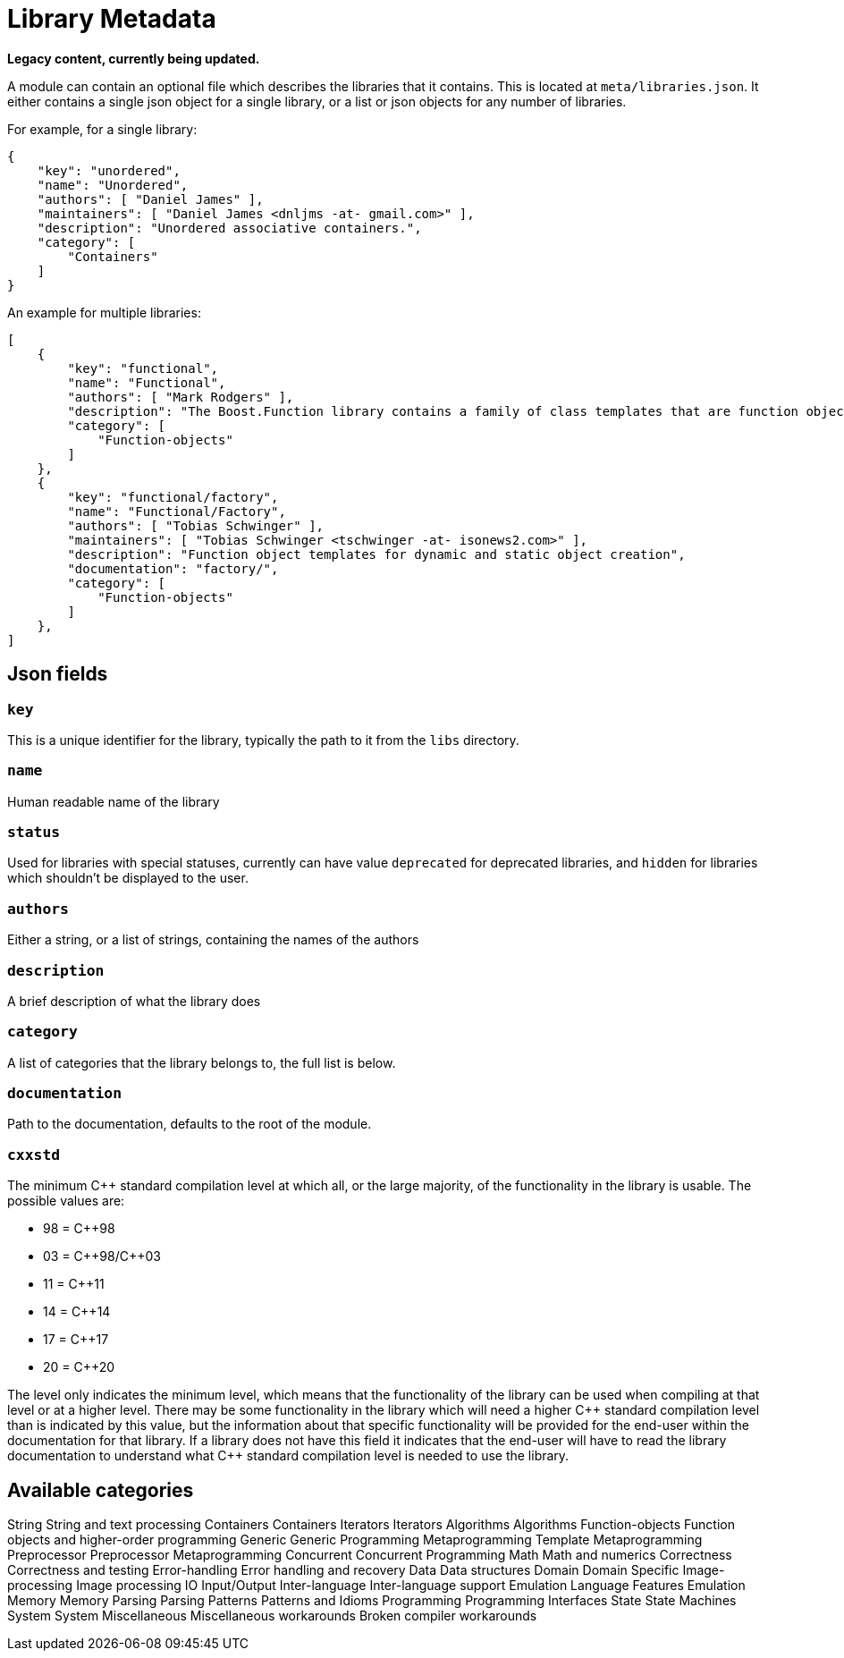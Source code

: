 = Library Metadata
:idprefix:
:idseparator: -

*Legacy content, currently being updated.*
          

A module can contain an optional file which describes the
 libraries that it contains. This is located at
 `meta/libraries.json`. It either contains a single
 json object for a single library, or a list or json objects for
 any number of libraries.


For example, for a single library:
```

{
    "key": "unordered",
    "name": "Unordered",
    "authors": [ "Daniel James" ],
    "maintainers": [ "Daniel James <dnljms -at- gmail.com>" ],
    "description": "Unordered associative containers.",
    "category": [
        "Containers"
    ]
}


```

An example for multiple libraries:
```

[
    {
        "key": "functional",
        "name": "Functional",
        "authors": [ "Mark Rodgers" ],
        "description": "The Boost.Function library contains a family of class templates that are function object wrappers.",
        "category": [
            "Function-objects"
        ]
    },
    {
        "key": "functional/factory",
        "name": "Functional/Factory",
        "authors": [ "Tobias Schwinger" ],
        "maintainers": [ "Tobias Schwinger <tschwinger -at- isonews2.com>" ],
        "description": "Function object templates for dynamic and static object creation",
        "documentation": "factory/",
        "category": [
            "Function-objects"
        ]
    },
]


```

== Json fields


=== `key`


This is a unique identifier for the library, typically the
 path to it from the `libs` directory.


=== `name`


Human readable name of the library


=== `status`


Used for libraries with special statuses, currently can have
 value `deprecated` for deprecated libraries, and
 `hidden` for libraries which shouldn't be displayed to
 the user.


=== `authors`


Either a string, or a list of strings, containing the names
 of the authors


=== `description`


A brief description of what the library does


=== `category`


A list of categories that the library belongs to, the full
 list is below.


=== `documentation`


Path to the documentation, defaults to the root of the
 module.


=== `cxxstd`


The minimum pass:[C++] standard compilation level at which
 all, or the large majority, of the functionality in
 the library is usable. The possible values are: 


* 98 = pass:[C++]98
* 03 = pass:[C++]98/pass:[C++]03
* 11 = pass:[C++]11
* 14 = pass:[C++]14
* 17 = pass:[C++]17
* 20 = pass:[C++]20


The level only indicates the minimum level, which
 means that the functionality of the library can be
 used when compiling at that level or at a higher
 level. There may be some functionality in the library
 which will need a higher pass:[C++] standard compilation
 level than is indicated by this value, but the
 information about that specific functionality will be
 provided for the end-user within the documentation for
 that library. If a library does not have this field it
 indicates that the end-user will have to read the
 library documentation to understand what pass:[C++] standard
 compilation level is needed to use the library. 


== Available categories

String
String and text processing
Containers
Containers
Iterators
Iterators
Algorithms
Algorithms
Function-objects
Function objects and higher-order programming
Generic
Generic Programming
Metaprogramming
Template Metaprogramming
Preprocessor
Preprocessor Metaprogramming
Concurrent
Concurrent Programming
Math
Math and numerics
Correctness
Correctness and testing
Error-handling
Error handling and recovery
Data
Data structures
Domain
Domain Specific
Image-processing
Image processing
IO
Input/Output
Inter-language
Inter-language support
Emulation
Language Features Emulation
Memory
Memory
Parsing
Parsing
Patterns
Patterns and Idioms
Programming
Programming Interfaces
State
State Machines
System
System
Miscellaneous
Miscellaneous
workarounds
Broken compiler workarounds

